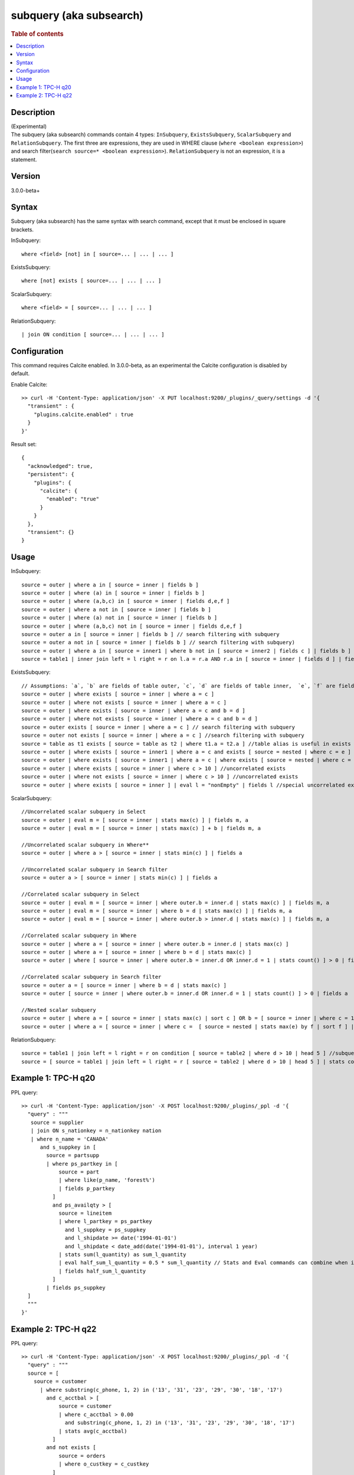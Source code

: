 =============
subquery (aka subsearch)
=============

.. rubric:: Table of contents

.. contents::
   :local:
   :depth: 2


Description
============
| (Experimental)
| The subquery (aka subsearch) commands contain 4 types: ``InSubquery``, ``ExistsSubquery``, ``ScalarSubquery`` and ``RelationSubquery``. The first three are expressions, they are used in WHERE clause (``where <boolean expression>``) and search filter(``search source=* <boolean expression>``). ``RelationSubquery`` is not an expression, it is a statement.

Version
=======
3.0.0-beta+

Syntax
======
Subquery (aka subsearch) has the same syntax with search command, except that it must be enclosed in square brackets.

InSubquery::

    where <field> [not] in [ source=... | ... | ... ]

ExistsSubquery::

    where [not] exists [ source=... | ... | ... ]

ScalarSubquery::

    where <field> = [ source=... | ... | ... ]

RelationSubquery::

    | join ON condition [ source=... | ... | ... ]


Configuration
=============
This command requires Calcite enabled. In 3.0.0-beta, as an experimental the Calcite configuration is disabled by default.

Enable Calcite::

	>> curl -H 'Content-Type: application/json' -X PUT localhost:9200/_plugins/_query/settings -d '{
	  "transient" : {
	    "plugins.calcite.enabled" : true
	  }
	}'

Result set::

    {
      "acknowledged": true,
      "persistent": {
        "plugins": {
          "calcite": {
            "enabled": "true"
          }
        }
      },
      "transient": {}
    }

Usage
=====

InSubquery::

    source = outer | where a in [ source = inner | fields b ]
    source = outer | where (a) in [ source = inner | fields b ]
    source = outer | where (a,b,c) in [ source = inner | fields d,e,f ]
    source = outer | where a not in [ source = inner | fields b ]
    source = outer | where (a) not in [ source = inner | fields b ]
    source = outer | where (a,b,c) not in [ source = inner | fields d,e,f ]
    source = outer a in [ source = inner | fields b ] // search filtering with subquery
    source = outer a not in [ source = inner | fields b ] // search filtering with subquery)
    source = outer | where a in [ source = inner1 | where b not in [ source = inner2 | fields c ] | fields b ] // nested
    source = table1 | inner join left = l right = r on l.a = r.a AND r.a in [ source = inner | fields d ] | fields l.a, r.a, b, c //as join filter

ExistsSubquery::

    // Assumptions: `a`, `b` are fields of table outer, `c`, `d` are fields of table inner,  `e`, `f` are fields of table nested
    source = outer | where exists [ source = inner | where a = c ]
    source = outer | where not exists [ source = inner | where a = c ]
    source = outer | where exists [ source = inner | where a = c and b = d ]
    source = outer | where not exists [ source = inner | where a = c and b = d ]
    source = outer exists [ source = inner | where a = c ] // search filtering with subquery
    source = outer not exists [ source = inner | where a = c ] //search filtering with subquery
    source = table as t1 exists [ source = table as t2 | where t1.a = t2.a ] //table alias is useful in exists subquery
    source = outer | where exists [ source = inner1 | where a = c and exists [ source = nested | where c = e ] ] //nested
    source = outer | where exists [ source = inner1 | where a = c | where exists [ source = nested | where c = e ] ] //nested
    source = outer | where exists [ source = inner | where c > 10 ] //uncorrelated exists
    source = outer | where not exists [ source = inner | where c > 10 ] //uncorrelated exists
    source = outer | where exists [ source = inner ] | eval l = "nonEmpty" | fields l //special uncorrelated exists

ScalarSubquery::

    //Uncorrelated scalar subquery in Select
    source = outer | eval m = [ source = inner | stats max(c) ] | fields m, a
    source = outer | eval m = [ source = inner | stats max(c) ] + b | fields m, a

    //Uncorrelated scalar subquery in Where**
    source = outer | where a > [ source = inner | stats min(c) ] | fields a

    //Uncorrelated scalar subquery in Search filter
    source = outer a > [ source = inner | stats min(c) ] | fields a

    //Correlated scalar subquery in Select
    source = outer | eval m = [ source = inner | where outer.b = inner.d | stats max(c) ] | fields m, a
    source = outer | eval m = [ source = inner | where b = d | stats max(c) ] | fields m, a
    source = outer | eval m = [ source = inner | where outer.b > inner.d | stats max(c) ] | fields m, a

    //Correlated scalar subquery in Where
    source = outer | where a = [ source = inner | where outer.b = inner.d | stats max(c) ]
    source = outer | where a = [ source = inner | where b = d | stats max(c) ]
    source = outer | where [ source = inner | where outer.b = inner.d OR inner.d = 1 | stats count() ] > 0 | fields a

    //Correlated scalar subquery in Search filter
    source = outer a = [ source = inner | where b = d | stats max(c) ]
    source = outer [ source = inner | where outer.b = inner.d OR inner.d = 1 | stats count() ] > 0 | fields a

    //Nested scalar subquery
    source = outer | where a = [ source = inner | stats max(c) | sort c ] OR b = [ source = inner | where c = 1 | stats min(d) | sort d ]
    source = outer | where a = [ source = inner | where c =  [ source = nested | stats max(e) by f | sort f ] | stats max(d) by c | sort c | head 1 ]

RelationSubquery::

    source = table1 | join left = l right = r on condition [ source = table2 | where d > 10 | head 5 ] //subquery in join right side
    source = [ source = table1 | join left = l right = r [ source = table2 | where d > 10 | head 5 ] | stats count(a) by b ] as outer | head 1



Example 1: TPC-H q20
====================

PPL query::

	>> curl -H 'Content-Type: application/json' -X POST localhost:9200/_plugins/_ppl -d '{
	  "query" : """
           source = supplier
           | join ON s_nationkey = n_nationkey nation
           | where n_name = 'CANADA'
              and s_suppkey in [
                source = partsupp
                | where ps_partkey in [
                    source = part
                    | where like(p_name, 'forest%')
                    | fields p_partkey
                  ]
                  and ps_availqty > [
                    source = lineitem
                    | where l_partkey = ps_partkey
                      and l_suppkey = ps_suppkey
                      and l_shipdate >= date('1994-01-01')
                      and l_shipdate < date_add(date('1994-01-01'), interval 1 year)
                    | stats sum(l_quantity) as sum_l_quantity
                    | eval half_sum_l_quantity = 0.5 * sum_l_quantity // Stats and Eval commands can combine when issues/819 resolved
                    | fields half_sum_l_quantity
                  ]
                | fields ps_suppkey
          ]
	  """
	}'

Example 2: TPC-H q22
====================

PPL query::

	>> curl -H 'Content-Type: application/json' -X POST localhost:9200/_plugins/_ppl -d '{
	  "query" : """
          source = [
            source = customer
              | where substring(c_phone, 1, 2) in ('13', '31', '23', '29', '30', '18', '17')
                and c_acctbal > [
                    source = customer
                    | where c_acctbal > 0.00
                      and substring(c_phone, 1, 2) in ('13', '31', '23', '29', '30', '18', '17')
                    | stats avg(c_acctbal)
                  ]
                and not exists [
                    source = orders
                    | where o_custkey = c_custkey
                  ]
              | eval cntrycode = substring(c_phone, 1, 2)
              | fields cntrycode, c_acctbal
            ] as custsale
          | stats count() as numcust, sum(c_acctbal) as totacctbal by cntrycode
          | sort cntrycode
	  """
	}'

